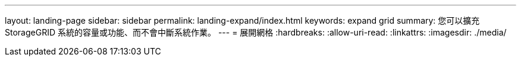 ---
layout: landing-page 
sidebar: sidebar 
permalink: landing-expand/index.html 
keywords: expand grid 
summary: 您可以擴充 StorageGRID 系統的容量或功能、而不會中斷系統作業。 
---
= 展開網格
:hardbreaks:
:allow-uri-read: 
:linkattrs: 
:imagesdir: ./media/


